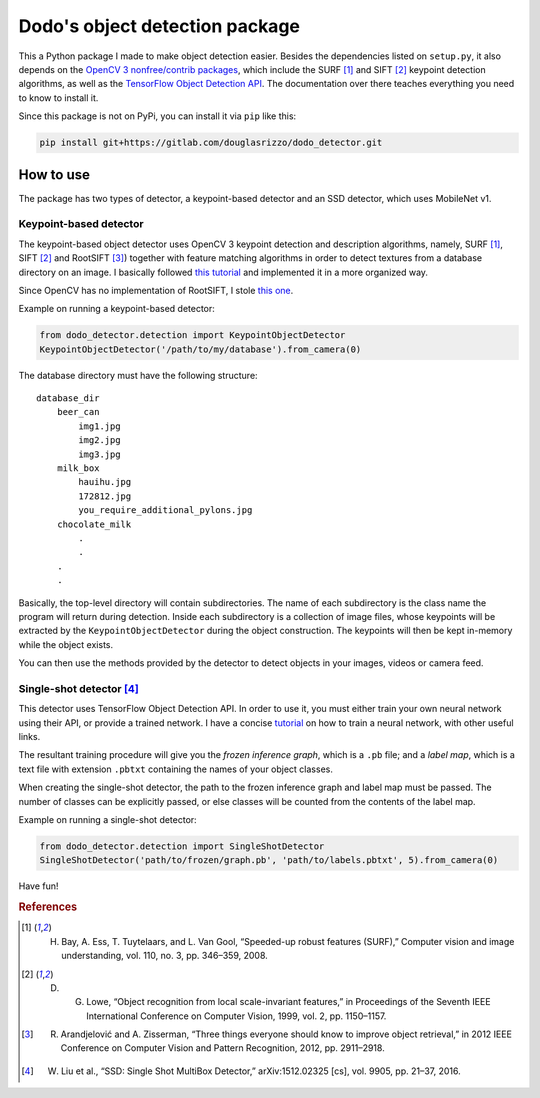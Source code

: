 Dodo's object detection package
===============================

This a Python package I made to make object detection easier. Besides the dependencies listed on ``setup.py``, it also depends on the `OpenCV 3 nonfree/contrib packages <https://github.com/opencv/opencv_contrib>`__, which include the SURF [1]_ and SIFT [2]_ keypoint detection algorithms, as well as the `TensorFlow Object Detection API <https://github.com/tensorflow/models/tree/master/research/object_detection>`__. The documentation over there teaches everything you need to know to install it.

Since this package is not on PyPi, you can install it via ``pip`` like this:

.. code-block:: sh
    
    pip install git+https://gitlab.com/douglasrizzo/dodo_detector.git

How to use
----------

The package has two types of detector, a keypoint-based detector and an SSD detector, which uses MobileNet v1.

Keypoint-based detector
~~~~~~~~~~~~~~~~~~~~~~~

The keypoint-based object detector uses OpenCV 3 keypoint detection and description algorithms, namely, SURF [1]_, SIFT [2]_ and RootSIFT [3]_) together with feature matching algorithms in order to detect textures from a database directory on an image. I basically followed `this tutorial <https://docs.opencv.org/3.4.1/d1/de0/tutorial_py_feature_homography.html>`__ and implemented it in a more organized way.

Since OpenCV has no implementation of RootSIFT, I stole `this one <https://www.pyimagesearch.com/2015/04/13/implementing-rootsift-in-python-and-opencv/>`__.

Example on running a keypoint-based detector:

.. code-block:: python

    from dodo_detector.detection import KeypointObjectDetector
    KeypointObjectDetector('/path/to/my/database').from_camera(0)

The database directory must have the following structure:

::

    database_dir
        beer_can
            img1.jpg
            img2.jpg
            img3.jpg
        milk_box
            hauihu.jpg
            172812.jpg
            you_require_additional_pylons.jpg
        chocolate_milk
            .
            .
        .
        .

Basically, the top-level directory will contain subdirectories. The name of each subdirectory is the class name the program will return during detection. Inside each subdirectory is a collection of image files, whose keypoints will be extracted by the ``KeypointObjectDetector`` during the object construction. The keypoints will then be kept in-memory while the object exists.

You can then use the methods provided by the detector to detect objects in your images, videos or camera feed.

Single-shot detector [4]_
~~~~~~~~~~~~~~~~~~~~~~~~~

This detector uses TensorFlow Object Detection API. In order to use it, you must either train your own neural network using their API, or provide a trained network. I have a concise `tutorial <https://gist.github.com/douglasrizzo/c70e186678f126f1b9005ca83d8bd2ce>`__ on how to train a neural network, with other useful links.

The resultant training procedure will give you the *frozen inference graph*, which is a ``.pb`` file; and a *label map*, which is a text file with extension ``.pbtxt`` containing the names of your object classes.

When creating the single-shot detector, the path to the frozen inference graph and label map must be passed. The number of classes can be explicitly passed, or else classes will be counted from the contents of the label map.

Example on running a single-shot detector:

.. code-block:: python

    from dodo_detector.detection import SingleShotDetector
    SingleShotDetector('path/to/frozen/graph.pb', 'path/to/labels.pbtxt', 5).from_camera(0)

Have fun!

.. rubric:: References

.. [1] H. Bay, A. Ess, T. Tuytelaars, and L. Van Gool, “Speeded-up robust features (SURF),” Computer vision and image understanding, vol. 110, no. 3, pp. 346–359, 2008.
.. [2] D. G. Lowe, “Object recognition from local scale-invariant features,” in Proceedings of the Seventh IEEE International Conference on Computer Vision, 1999, vol. 2, pp. 1150–1157.
.. [3] R. Arandjelović and A. Zisserman, “Three things everyone should know to improve object retrieval,” in 2012 IEEE Conference on Computer Vision and Pattern Recognition, 2012, pp. 2911–2918.
.. [4] W. Liu et al., “SSD: Single Shot MultiBox Detector,” arXiv:1512.02325 [cs], vol. 9905, pp. 21–37, 2016.